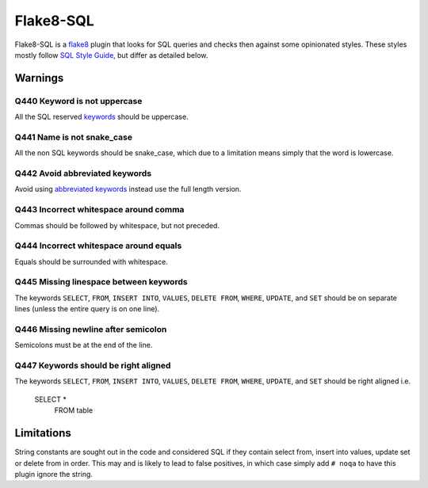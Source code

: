 Flake8-SQL
==========

|Build Status|

Flake8-SQL is a `flake8 <http://flake8.readthedocs.org/en/latest/>`__
plugin that looks for SQL queries and checks then against some
opinionated styles. These styles mostly follow `SQL Style
Guide <http://www.sqlstyle.guide/>`__, but differ as detailed below.

Warnings
--------

Q440 Keyword is not uppercase
~~~~~~~~~~~~~~~~~~~~~~~~~~~~~

All the SQL reserved
`keywords <https://github.com/pgjones/flake8-sql/blob/master/flake8_sql/keywords.py>`__
should be uppercase.

Q441 Name is not snake\_case
~~~~~~~~~~~~~~~~~~~~~~~~~~~~

All the non SQL keywords should be snake\_case, which due to a
limitation means simply that the word is lowercase.

Q442 Avoid abbreviated keywords
~~~~~~~~~~~~~~~~~~~~~~~~~~~~~~~

Avoid using `abbreviated
keywords <https://github.com/pgjones/flake8-sql/blob/master/flake8_sql/keywords.py>`__
instead use the full length version.

Q443 Incorrect whitespace around comma
~~~~~~~~~~~~~~~~~~~~~~~~~~~~~~~~~~~~~~

Commas should be followed by whitespace, but not preceded.

Q444 Incorrect whitespace around equals
~~~~~~~~~~~~~~~~~~~~~~~~~~~~~~~~~~~~~~~

Equals should be surrounded with whitespace.

Q445 Missing linespace between keywords
~~~~~~~~~~~~~~~~~~~~~~~~~~~~~~~~~~~~~~~

The keywords ``SELECT``, ``FROM``, ``INSERT INTO``, ``VALUES``,
``DELETE FROM``, ``WHERE``, ``UPDATE``, and ``SET`` should be on
separate lines (unless the entire query is on one line).

Q446 Missing newline after semicolon
~~~~~~~~~~~~~~~~~~~~~~~~~~~~~~~~~~~~

Semicolons must be at the end of the line.

Q447 Keywords should be right aligned
~~~~~~~~~~~~~~~~~~~~~~~~~~~~~~~~~~~~~

The keywords ``SELECT``, ``FROM``, ``INSERT INTO``, ``VALUES``,
``DELETE FROM``, ``WHERE``, ``UPDATE``, and ``SET`` should be right
aligned i.e.

    SELECT *
      FROM table


Limitations
-----------

String constants are sought out in the code and considered SQL if they
contain select from, insert into values, update set or delete from in
order. This may and is likely to lead to false positives, in which case
simply add ``# noqa`` to have this plugin ignore the string.

.. |Build Status| image:: https://travis-ci.org/pgjones/flake8-sql.svg?branch=master
   :target: https://travis-ci.org/pgjones/flake8-sql
